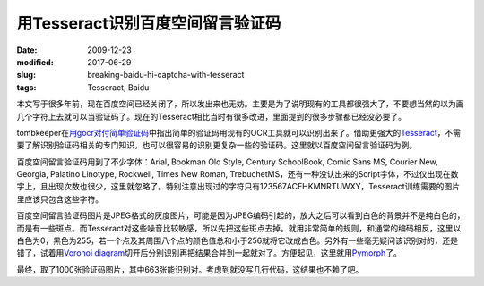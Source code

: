 =================================
用Tesseract识别百度空间留言验证码
=================================

:date: 2009-12-23
:modified: 2017-06-29
:slug: breaking-baidu-hi-captcha-with-tesseract
:tags: Tesseract, Baidu

本文写于很多年前，现在百度空间已经关闭了，所以发出来也无妨。主要是为了说明现有的工具都很强大了，不要想当然的以为画几个字符上去就可以当验证码了。现在的Tesseract相比当时有很多改进，里面提到的很多步骤都已经没必要了。

.. more

tombkeeper在\ `用gocr对付简单验证码`__\ 中指出简单的验证码用现有的OCR工具就可以识别出来了。借助更强大的\ Tesseract_\ ，不需要了解识别验证码相关的专门知识，也可以很容易的识别更复杂一些的验证码。这里就以百度空间留言验证码为例。

百度空间留言验证码用到了不少字体：Arial, Bookman Old Style, Century SchoolBook, Comic Sans MS, Courier New, Georgia, Palatino Linotype, Rockwell, Times New Roman, TrebuchetMS，还有一种没认出来的Script字体，不过仅出现在数字上，且出现次数也很少，这里就忽略了。特别注意出现过的字符只有123567ACEHKMNRTUWXY，Tesseract训练需要的图片里应该只包含这些字符。

百度空间留言验证码图片是JPEG格式的灰度图片，可能是因为JPEG编码引起的，放大之后可以看到白色的背景并不是纯白色的，而是有一些斑点。而Tesseract对这些噪音比较敏感，所以先把这些斑点去掉。就用非常简单的规则，和通常的编码相反，这里以白色为0，黑色为255，若一个点及其周围八个点的颜色值总和小于256就将它改成白色。另外有一些毫无疑问该识别对的，还是错了，试着用\ `Voronoi diagram`__\ 切开后分别识别再把结果合并到一起就对了。方便起见，这里就用\ Pymorph_\ 了。

最终，取了1000张验证码图片，其中663张能识别对。考虑到就没写几行代码，这结果也不赖了吧。

.. __: http://tombkeeper.blog.techweb.com.cn/archives/255
.. _Tesseract: https://code.google.com/p/tesseract-ocr/
.. __: https://en.wikipedia.org/wiki/Voronoi_diagram
.. _Pymorph: http://luispedro.org/software/pymorph/
